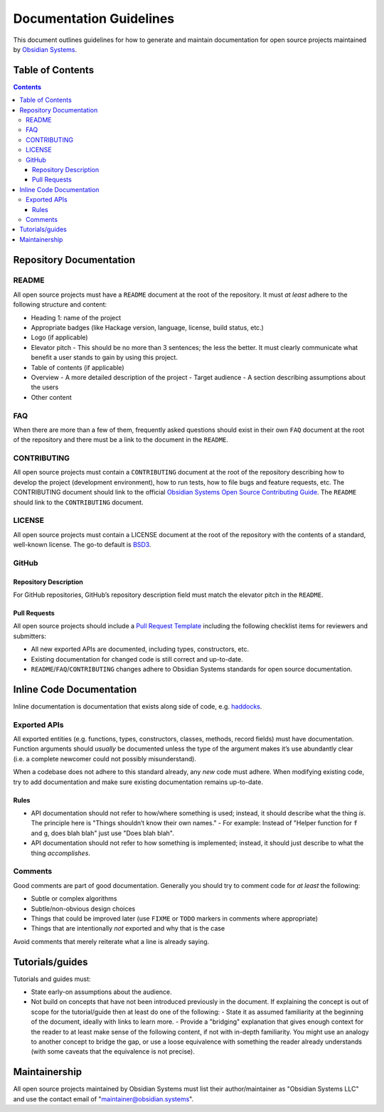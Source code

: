 Documentation Guidelines
========================

This document outlines guidelines for how to generate and maintain documentation for open source projects maintained by `Obsidian Systems <https://obsidian.systems>`__.

Table of Contents
~~~~~~~~~~~~~~~~~

.. contents::

Repository Documentation
~~~~~~~~~~~~~~~~~~~~~~~~

README
^^^^^^

All open source projects must have a ``README`` document at the root of the repository. It must *at least* adhere to the following structure and content:

- Heading 1: name of the project
- Appropriate badges (like Hackage version, language, license, build status, etc.)
- Logo (if applicable)
- Elevator pitch - This should be no more than 3 sentences; the less the better. It must clearly communicate what benefit a user stands to gain by using this project.
- Table of contents (if applicable)
- Overview
  - A more detailed description of the project
  - Target audience - A section describing assumptions about the users
- Other content

FAQ
^^^

When there are more than a few of them, frequently asked questions should exist in their own ``FAQ`` document at the root of the repository and there must be a link to the document in the ``README``.

CONTRIBUTING
^^^^^^^^^^^^

All open source projects must contain a ``CONTRIBUTING`` document at the root of the repository describing how to develop the project (development environment), how to run tests, how to file bugs and feature requests, etc. The CONTRIBUTING document should link to the official `Obsidian Systems Open Source Contributing Guide <https://github.com/obsidiansystems/contributing-guide>`__. The ``README`` should link to the ``CONTRIBUTING`` document.

LICENSE
^^^^^^^

All open source projects must contain a LICENSE document at the root of the repository with the contents of a standard, well-known license. The go-to default is `BSD3 <https://opensource.org/licenses/BSD-3-Clause>`__.

GitHub
^^^^^^

Repository Description
''''''''''''''''''''''

For GitHub repositories, GitHub’s repository description field must match the elevator pitch in the ``README``.

Pull Requests
'''''''''''''

All open source projects should include a `Pull Request Template <https://help.github.com/en/github/building-a-strong-community/creating-a-pull-request-template-for-your-repository>`__ including the following checklist items for reviewers and submitters:

- All new exported APIs are documented, including types, constructors, etc.
- Existing documentation for changed code is still correct and up-to-date.
- ``README``/``FAQ``/``CONTRIBUTING`` changes adhere to Obsidian Systems standards for open source documentation.

Inline Code Documentation
~~~~~~~~~~~~~~~~~~~~~~~~~

Inline documentation is documentation that exists along side of code, e.g. `haddocks <https://haskell-haddock.readthedocs.io/en/latest/index.html>`__.

Exported APIs
^^^^^^^^^^^^^

All exported entities (e.g. functions, types, constructors, classes, methods, record fields) must have documentation. Function arguments should *usually* be documented unless the type of the argument makes it’s use abundantly clear (i.e. a complete newcomer could not possibly misunderstand).

When a codebase does not adhere to this standard already, any *new* code must adhere. When modifying existing code, try to add documentation and make sure existing documentation remains up-to-date.

Rules
'''''

- API documentation should not refer to how/where something is used; instead, it should describe what the thing *is*. The principle here is "Things shouldn’t know their own names."
  - For example: Instead of "Helper function for ``f`` and ``g``, does blah blah" just use "Does blah blah".
- API documentation should not refer to how something is implemented; instead, it should just describe to what the thing *accomplishes*.

Comments
^^^^^^^^

Good comments are part of good documentation. Generally you should try to comment code for *at least* the following:

- Subtle or complex algorithms
- Subtle/non-obvious design choices
- Things that could be improved later (use ``FIXME`` or ``TODO`` markers in comments where appropriate)
- Things that are intentionally *not* exported and why that is the case

Avoid comments that merely reiterate what a line is already saying.

Tutorials/guides
~~~~~~~~~~~~~~~~

Tutorials and guides must:

- State early-on assumptions about the audience.
- Not build on concepts that have not been introduced previously in the document. If explaining the concept is out of scope for the tutorial/guide then at least do one of the following:
  - State it as assumed familiarity at the beginning of the document, ideally with links to learn more.
  - Provide a "bridging" explanation that gives enough context for the reader to at least make sense of the following content, if not with in-depth familiarity. You might use an analogy to another concept to bridge the gap, or use a loose equivalence with something the reader already understands (with some caveats that the equivalence is not precise).

Maintainership
~~~~~~~~~~~~~~

All open source projects maintained by Obsidian Systems must list their author/maintainer as "Obsidian Systems LLC" and use the contact email of "maintainer@obsidian.systems".
